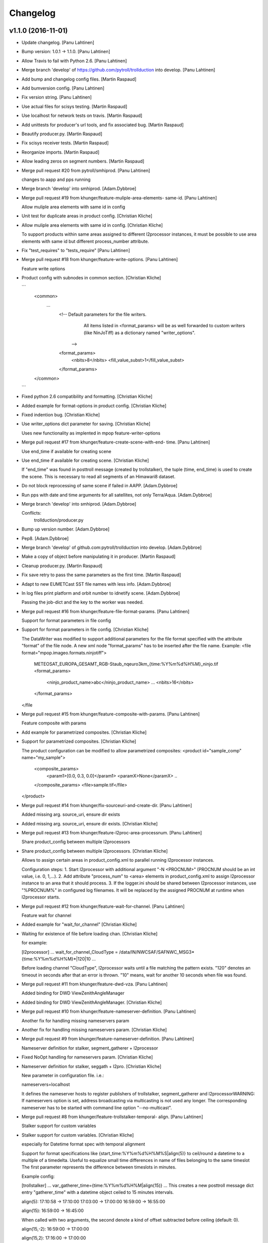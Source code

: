 Changelog
=========

v1.1.0 (2016-11-01)
-------------------

- Update changelog. [Panu Lahtinen]

- Bump version: 1.0.1 → 1.1.0. [Panu Lahtinen]

- Allow Travis to fail with Python 2.6. [Panu Lahtinen]

- Merge branch 'develop' of https://github.com/pytroll/trollduction into
  develop. [Panu Lahtinen]

- Add bump and changelog config files. [Martin Raspaud]

- Add bumversion config. [Panu Lahtinen]

- Fix version string. [Panu Lahtinen]

- Use actual files for scisys testing. [Martin Raspaud]

- Use localhost for network tests on travis. [Martin Raspaud]

- Add unittests for producer's url tools, and fix associated bug.
  [Martin Raspaud]

- Beautify producer.py. [Martin Raspaud]

- Fix scisys receiver tests. [Martin Raspaud]

- Reorganize imports. [Martin Raspaud]

- Allow leading zeros on segment numbers. [Martin Raspaud]

- Merge pull request #20 from pytroll/smhiprod. [Panu Lahtinen]

  changes to aapp and pps running

- Merge branch 'develop' into smhiprod. [Adam.Dybbroe]

- Merge pull request #19 from khunger/feature-muliple-area-elements-
  same-id. [Panu Lahtinen]

  Allow muliple area elements with same id in config

- Unit test for duplicate areas in product config. [Christian Kliche]

- Allow muliple area elements with same id in config. [Christian Kliche]

  To support products within same areas assigned to different
  l2processor instances, it must be possible to use area elements
  with same id but different process_number attribute.


- Fix "test_requires" to "tests_require" [Panu Lahtinen]

- Merge pull request #18 from khunger/feature-write-options. [Panu
  Lahtinen]

  Feature write options

- Product config with subnodes in common section. [Christian Kliche]

  ```
      <common>
  	...
          <!-- Default parameters for the file writers.
              All items listed in <format_params> will be as well forwarded
              to custom writers (like NinJoTiff)
              as a dictionary named "writer_options".
             -->
          <format_params>
              <nbits>8</nbits>
              <fill_value_subst>1</fill_value_subst>
          </format_params>

      </common>
  ```


- Fixed python 2.6 compatibility and formatting. [Christian Kliche]

- Added example for format-options in product config. [Christian Kliche]

- Fixed indention bug. [Christian Kliche]

- Use writer_options dict parameter for saving. [Christian Kliche]

  Uses new functionality as implented in mpop feature-writer-options


- Merge pull request #17 from khunger/feature-create-scene-with-end-
  time. [Panu Lahtinen]

  Use end_time if available for creating scene

- Use end_time if available for creating scene. [Christian Kliche]

  If "end_time" was found in posttroll message (created by trollstalker),
  the tuple (time, end_time) is used to create the scene. This is necessary
  to read all segments of an Himawari8 dataset.


- Do not block reprocessing of same scene if failed in AAPP.
  [Adam.Dybbroe]

- Run pps with date and time arguments for all satellites, not only
  Terra/Aqua. [Adam.Dybbroe]

- Merge branch 'develop' into smhiprod. [Adam.Dybbroe]

  Conflicts:
  	trollduction/producer.py

- Bump up version number. [Adam.Dybbroe]

- Pep8. [Adam.Dybbroe]

- Merge branch 'develop' of github.com:pytroll/trollduction into
  develop. [Adam.Dybbroe]

- Make a copy of object before manipulating it in producer. [Martin
  Raspaud]

- Cleanup producer.py. [Martin Raspaud]

- Fix save retry to pass the same parameters as the first time. [Martin
  Raspaud]

- Adapt to new EUMETCast SST file names with less info. [Adam.Dybbroe]

- In log files print platform and orbit number to idnetify scene.
  [Adam.Dybbroe]

  Passing the job-dict and the key to the worker was needed.


- Merge pull request #16 from khunger/feature-file-format-params. [Panu
  Lahtinen]

  Support for format parameters in file config

- Support for format parameters in file config. [Christian Kliche]

  The DataWriter was modified to support additional parameters for
  the file format specified with the attribute "format" of the file
  node. A new xml node "format_params" has to be inserted after the
  file name.
  Example:
  <file format="mpop.imageo.formats.ninjotiff">
      METEOSAT_EUROPA_GESAMT_RGB-Staub_nqeuro3km_{time:%Y%m%d%H%M}_ninjo.tif
      <format_params>
          <ninjo_product_name>abc</ninjo_product_name>
          ...
          <nbits>16</nbits>
      </format_params>
  </file


- Merge pull request #15 from khunger/feature-composite-with-params.
  [Panu Lahtinen]

  Feature composite with params

- Add example for parametrized composites. [Christian Kliche]

- Support for parametrized composites. [Christian Kliche]

  The product configuration can be modified to allow
  parametrized composites:
  <product id="sample_comp" name="my_sample">
    <composite_params>
      <param1>[0.0, 0.3, 0.0]</param1>
      <paramX>None</paramX>
      ..
    </composite_params>
    <file>sample.tif</file>
  </product>


- Merge pull request #14 from khunger/fix-sourceuri-and-create-dir.
  [Panu Lahtinen]

  Added missing arg. source_uri, ensure dir exists

- Added missing arg. source_uri, ensure dir exists. [Christian Kliche]

- Merge pull request #13 from khunger/feature-l2proc-area-processnum.
  [Panu Lahtinen]

  Share product_config between multiple l2processors

- Share product_config between multiple l2processors. [Christian Kliche]

  Allows to assign certain areas in product_config.xml to parallel running l2processor instances.

  Configuration steps:
  1. Start l2processor with additional argument "-N <PROCNUM>" (PROCNUM should be an int value, i.e. 0, 1,...).
  2. Add attribute "process_num" to <area> elements in product_config.xml to assign l2processor instance to an area that it should process.
  3. If the logger.ini should be shared between l2processor instances, use "%PROCNUM%" in configured log filenames. It will be replaced by the assigned PROCNUM at runtime when l2processor starts.


- Merge pull request #12 from khunger/feature-wait-for-channel. [Panu
  Lahtinen]

  Feature wait for channel

- Added example for "wait_for_channel" [Christian Kliche]

- Waiting for existence of file before loading chan. [Christian Kliche]

  for example:

  [l2processor]
  ...
  wait_for_channel_CloudType = /data/IN/NWCSAF/SAFNWC_MSG3*{time:%Y%m%d%H%M}*|120|10
  ...

  Before loading channel "CloudType", l2processor waits until a file matching the pattern exists. "120" denotes an timeout in seconds after that an error is thrown. "10" means, wait for another 10 seconds when file was found.


- Merge pull request #11 from khunger/feature-dwd-vza. [Panu Lahtinen]

  Added binding for DWD ViewZenithAngleManager

- Added binding for DWD ViewZenithAngleManager. [Christian Kliche]

- Merge pull request #10 from khunger/feature-nameserver-definition.
  [Panu Lahtinen]

  Another fix for handling missing nameservers param

- Another fix for handling missing nameservers param. [Christian Kliche]

- Merge pull request #9 from khunger/feature-nameserver-definition.
  [Panu Lahtinen]

  Nameserver definition for stalker, segment_gatherer + l2processor

- Fixed NoOpt handling for nameservers param. [Christian Kliche]

- Nameserver definition for stalker, seggath + l2pro. [Christian Kliche]

  New parameter in configuration file. i.e.:

  nameservers=localhost

  It defines the nameserver hosts to register publishers of trollstalker, segment_gatherer and l2processorWARNING:
  If nameservers option is set, address broadcasting via multicasting is not used any longer.
  The corresponding nameserver has to be started with command line option "--no-multicast".


- Merge pull request #8 from khunger/feature-trollstalker-temporal-
  align. [Panu Lahtinen]

  Stalker support for custom variables

- Stalker support for custom variables. [Christian Kliche]

  especially for Datetime format spec with temporal alignment

  Support for format specifications like {start_time:%Y%m%d%H%M%S|align(5)}
  to ceil/round a datetime to a multiple of a timedelta.
  Useful to equalize small time differences in name of files belonging to the same timeslot
  The first parameter represents the difference between timeslots in minutes.

  Example config:

  [trollstalker]
  ...
  var_gatherer_time={time:%Y%m%d%H%M|align(15)}
  ...
  This creates a new posttroll message dict entry "gatherer_time" with a datetime object ceiled
  to 15 minutes intervals.

  align(5):
  17:10:58 -> 17:10:00
  17:03:00 -> 17:00:00
  16:59:00 -> 16:55:00

  align(15):
  16:59:00 -> 16:45:00

  When called with two arguments, the second denote a kind of offset subtracted before ceiling (default: 0).

  align(15,-2):
  16:59:00 -> 17:00:00

  align(15,2):
  17:16:00 -> 17:00:00

  When called with three arguments, the specified number of intervals (defined by argument 1) will be added to
  the result.

  align(15,0,1):
  16:59:00 -> 17:00:00

  align(15,0,2):
  16:59:00 -> 17:15:00

  align(15,0,-1):
  16:59:00 -> 16:30:00


- Merge branch 'master' into develop. [Martin Raspaud]

- Merge branch 'develop' [Martin Raspaud]

- Merge pull request #3 from mraspaud/revert-2-zero_coverage. [Panu
  Lahtinen]

  Revert "Zero coverage"

- Revert "Zero coverage" [Panu Lahtinen]

- Merge pull request #2 from mraspaud/zero_coverage. [Panu Lahtinen]

  Merging zero coverage functionality to develop branch

- Bump version to provoke upgrade of buggy 1.0.0 releases at smhi.
  [Adam.Dybbroe]

v1.0.1 (2016-06-18)
-------------------

- Cosmetics only. [Adam.Dybbroe]

v1.0.0 (2016-06-15)
-------------------

Fix
~~~

- Bugfix: log-error message text. [Adam.Dybbroe]

- Bugfix: copy incoming message data. [Adam.Dybbroe]

- Bugfix: typo. [Martin Raspaud]

- Bugfix: check_uri now checks ip or hostname, not netloc.
  [Adam.Dybbroe]

- Bugfix: granule metadata is now copied and not shared amoung
  collectors. [Martin Raspaud]

- Bugfix: don't return from the group loop, just continue if the area is
  irrelevant. [Martin Raspaud]

- Bugfix: process instead of process_message. [Adam.Dybbroe]

- Bugfix: More robust in case where input file is not present.
  [Adam.Dybbroe@smhi.se]

- Bugfix: Fix correct call syntax to AAPP script. [Adam.Dybbroe]

- Bugfix: rename pps_runner package to nwcsafpps_runner.
  [Adam.Dybbroe@smhi.se]

  Conflicts:
  	bin/pps_runner.py
  	nwcsafpps_runner/__init__.py
  	nwcsafpps_runner/prepare_nwp.py
  	setup.py


- Bugfix: get_area_def_names is now returning the correct amount of
  areas. [Martin Raspaud]

Other
~~~~~

- Update changelog. [Martin Raspaud]

- Bump version: 0.2.0 → 1.0.0. [Martin Raspaud]

- Use globify instead of compose for more genericity with variable-timed
  files. [Panu Lahtinen]

- Add support to configuring search radius for nearest neighbour
  interpolation. [Panu Lahtinen]

- Add config examples for projection method selection and search radius
  definition for nearest neighbour interpolation. [Panu Lahtinen]

- Remove empty subscripe topics. [Adam.Dybbroe]

- Handle non-satellite scene messages. [Adam.Dybbroe]

- Merge branch 'develop' of github.com:pytroll/trollduction into
  develop. [Adam.Dybbroe]

- Add the (publish) 'port' as a possible option for trollduction.cfg.
  [Martin Raspaud]

- Merge pull request #7 from
  khunger/gatherer_without_hardcoded_segment_digits. [Panu Lahtinen]

  Removed hardcoded 6-digits segment substrings

- Removed hardcoded 6-digits segment substrings. [Christian Kliche]

  Some filenames differ from formerly implemented 6-digit scheme.

  i.e . Himawari8 files are named like IMG_DK01IR1_201604291009_010 (segment "010")

  The configured pattern must be adjusted to handle both cases. For example {segment:0>6s} for 6 digits
  and {segment:0>3s} for 3 digits.


- Avoid using tempfiles when linking. [Martin Raspaud]

  os.link can't work on an existing file.

- Merge pull request #6 from khunger/feature-seggath-premature-publish.
  [Panu Lahtinen]

  Support for "pre-mature" publishing

- Fixed typo. [Christian Kliche]

  Replaced constant name SLOT_OBSOLUTE_TIMEOUT by SLOT_OBSOLETE_TIMEOUT


- Support for pre-mature publishing. [Christian Kliche]

  New configuration parameter num_files_premature_publish to define
  a number of received files after that an event will be published
  although there are still some missing files. After publishing such
  event, the segment gatherer still waits for further file messages
  for this timeslot.


- Close files after saving. [Martin Raspaud]

- Fix the temporary file permissions. [Martin Raspaud]

- Save files through a temporary name first. [Martin Raspaud]

- Bugfix segment_gatherer in case of delayed files. [Martin Raspaud]

- Cleanup trollstalker2. [Martin Raspaud]

- Make trollstalker more robust when end_time is missing. [Martin
  Raspaud]

- Bugfix. [Martin Raspaud]

- Add granule length capability to trollstalker. [Martin Raspaud]

  This way we can specify an end time that was implicit, and remove hardcoded
  ugliness

- Make gatherer crash when the trigger crashes. [Martin Raspaud]

  It happens that the trigger crashes now and then. Unfortunately, the main
  gatherer process won't die in this case, and would just do nothing. This
  patch should address this issue through checking that the triggers are
  alive.

- Avoid crash in xml product-list reading when an env is missing.
  [Martin Raspaud]

- Move publish/subscribe topics and station to config file.
  [Adam.Dybbroe]

- Take care of smaller passes using min_length in cat. [Martin Raspaud]

- Merge branch 'develop' of github.com:pytroll/trollduction into
  develop. [Adam.Dybbroe]

- Add the min_length config option for catter. [Martin Raspaud]

- Handle files that don't match the used pattern. [Panu Lahtinen]

- Fix incorrect python path. [Panu Lahtinen]

- Use metadata parsed from the filename (UID) as basis. [SatMan]

- Fix consistency in orbit number. [Adam.Dybbroe]

  The orbit number in the outgoing message now match the orbit
  number in the RDR (and later SDR) files

- Bugfix, pass on incoming message. [Adam.Dybbroe]

- Fixing bug - transfering message data from listener to publisher.
  [Adam.Dybbroe]

- Fix bug, missing variant field in msg. Carry on message from incoming
  msg. [Adam.Dybbroe]

- Bugfix. [Adam.Dybbroe]

- Bugfix; now reading the passlength_threshold param. [Adam.Dybbroe]

- Don't process very short passes, determined by config param.
  [Adam.Dybbroe]

- A bit more log info on NWP file consistency. [Adam.Dybbroe]

- Merge branch 'develop' of github.com:pytroll/trollduction into
  develop. [Adam.Dybbroe]

- Fix FakeMessage data from str to dict. [Panu Lahtinen]

- Add missing colon. [Panu Lahtinen]

- Prevent "ValueError: max() arg is an empty sequence" for equal sets,
  add more information on logging these occurences. [Panu Lahtinen]

- Merge branch 'develop' of https://github.com/pytroll/trollduction into
  develop. [Panu Lahtinen]

- Take into account filenames with variable fields (eg. production
  time), update example config. [Panu Lahtinen]

- Add a check of the NWP file content. [Adam.Dybbroe]

- Bugfix - filename. [Adam.Dybbroe]

- New sst tif output added. [Adam.Dybbroe]

- Bugfix for sst tiff file on euron1. [Adam.Dybbroe]

- Fix png image. [Adam.Dybbroe]

- Add some more output formats and variants. [Adam.Dybbroe]

- Remove old file info from pps runner messages. [Martin Raspaud]

  When passing over the metadata to new pps runner meesages, old file info
  wasn't removed. This is now fixed through removing collections and datasets
  from the input metadata.

- Make pps runner pass around input metadata. [Martin Raspaud]

  pps_runner would create a message from scratch, thereby leaving out the
  input metadata for later messages. We now copy the metadata over.

- Set time to UTC. [Panu Lahtinen]

- Add segment_collector to installed scripts. [Panu Lahtinen]

- Merge branch 'develop' of https://github.com/pytroll/trollduction into
  develop. [Panu Lahtinen]

- Revert back to 6 pool processes. [Adam.Dybbroe]

- Make it possible to turn on/off destriping via config. [Adam.Dybbroe]

- Lower the amount of pool processes to 4. [Adam.Dybbroe]

- Merge branch 'develop' of github.com:pytroll/trollduction into
  develop. [Adam.Dybbroe]

- Add more deubg info... [Adam.Dybbroe]

- Add example config for segment_gatherer.py. [Panu Lahtinen]

- Add more general gatherer for GEO segments and multifile polar
  granules (VIIRS, EARS-PPS, etc) [Panu Lahtinen]

- Add geo_gatherer to the list of installed scripts. [Panu Lahtinen]

- Fix bug. [Adam.Dybbroe]

- Merge branch 'develop' of github.com:pytroll/trollduction into
  develop. [Adam.Dybbroe]

- Add example how to collect EARS-PPS products together. [Panu Lahtinen]

- Merge branch 'develop' of https://github.com/pytroll/trollduction into
  develop. [Panu Lahtinen]

- If aliases are used, rename original metadata to 'orig_'+key. [Panu
  Lahtinen]

- Chmod +x. [Panu Lahtinen]

- Add destriping step. [Adam.Dybbroe]

- Allow None as a valid return code in geolocation processing.
  [Adam.Dybbroe]

- Use variant=DR. [Adam.Dybbroe]

- Fix to use correct path to default GBAD config file. [Adam.Dybbroe]

- Bugfix. [Adam.Dybbroe]

- Add support for Aqua processing. [Adam.Dybbroe]

- Use startnudge/endnudge from config and accepts returncode = 1 for
  geolocation. [Adam.Dybbroe]

- Fix bug. [Adam.Dybbroe]

  Only the three lvl1b files were send via posttroll,
  now the geo-file is included


- Add more debug info. [Adam.Dybbroe]

- Fix level: 1B instead of L1B. [Adam.Dybbroe]

- Add check if output files exists in working dir before moving them.
  [Adam.Dybbroe]

- Reset eos-files dict after completion/timeout of scene. [Adam.Dybbroe]

- Publish result messages. [Adam.Dybbroe]

- Fix bug in modis-lvl1b call. [Adam.Dybbroe]

- Removes the first and last 15 seconds of the data instead of just 5.
  [Adam.Dybbroe]

- Fix filenames and paths for geolocation and l1b generation.
  [Adam.Dybbroe]

- Fix bug. [Adam.Dybbroe]

- Fix bug. [Adam.Dybbroe]

- Exclude file path of the level-1 result file when calling modis_L1A.
  [Adam.Dybbroe]

  The Seadas modis_L1A doesn't work if you provide the full path

- Fix bug in scene dict and add more processing steps. [Adam.Dybbroe]

- Fix bug in scene dict. [Adam.Dybbroe]

- Add try-except clause around thread. [Adam.Dybbroe]

- Add more debug info. [Adam.Dybbroe]

- Add more debug info to terra processing and add level-1a command.
  [Adam.Dybbroe]

- Fix proper cleaning of job register and add ancillary data
  downloading. [Adam.Dybbroe]

- Fix installation of new seadas-modis runner. [Adam.Dybbroe]

- Add new modis runner using SeaDAS. [Adam.Dybbroe]

- Transfer message metadata thru aapp_runner. [Martin Raspaud]

  AAPP runner was recreating new messages for publishing, thereby dropping
  the incomming messages's metadata. Instead we now initialize the outgoing
  message with the incomming mda, so that the whole mda is available at later
  stages.

- Add params info on save error. [Martin Raspaud]

  when saving crashes, we now print out the params info

- Rename source to variant. [Martin Raspaud]

- Pop 'regions' from metadata. [Martin Raspaud]

  Since last update, 'regions' would be included in the message. This was not
  desireable, so it has now been removed.

- Add source info in scisys receiver. [Martin Raspaud]

  The scisys-receiver is now providing a source info in it's messages.

- Allow gatherer regions for each config item. [Martin Raspaud]

  The regions to gather on were until now defined globally only, in a
  'default' section. By upcasing this to 'DEFAULT', this allows us to use the
  global value as a default, and to have locally defined 'regions'
  parameters.

- Fix the message check in gatherer. [Martin Raspaud]

  Gatherer is checking the resulting message before sending. Until now, the
  uri had to be there. However this is not valid for dataset messages, so
  we check this case now also.

- Fix intendation error. [Panu Lahtinen]

- Add a function that checks swath completeness, clearer log messages.
  [Panu Lahtinen]

- Check metadata for URI, use stdout logging even when logging to file.
  [Panu Lahtinen]

- Prevent ZeroDivisionError, when scenes have start_time = end_time.
  [Adam.Dybbroe]

- Fall back to environment variable if config doesn't have
  pps_statistics_dir. [Adam.Dybbroe]

- Using pps_statistics_dir from pps_config. [Adam.Dybbroe]

- Merge branch 'develop' of github.com:pytroll/trollduction into
  develop. [Adam.Dybbroe]

- Cleanup. [Martin Raspaud]

- Hardfix: Attempt running AAPP with all instruments, no exceptions for
  NOAA-15. [Adam.Dybbroe]

- Cleanup registry. [Adam.Dybbroe]

- Merge branch 'develop' of github.com:pytroll/trollduction into
  develop. [Adam.Dybbroe]

- Bugfix gc. [Martin Raspaud]

- Fix is_uri_on_server. [Martin Raspaud]

- Fix uri checking for scisys receiver. [Martin Raspaud]

- Remove install section in setup.cfg, and add netcdf4-python as a
  dependency. [Martin Raspaud]

- Cleaning up in sst-runner. [Adam.Dybbroe]

- Merge branch 'develop' of github.com:pytroll/trollduction into
  develop. [Adam.Dybbroe]

- Merge branch 'develop' of https://github.com/pytroll/trollduction into
  develop. [Panu Lahtinen]

- Add watchdog as a dependency to trollduction. [Martin Raspaud]

- Gatherer can now be parametrized as to which streams to watch. [Martin
  Raspaud]

- Example config for GEO satellite segment gatherer. [Panu Lahtinen]

- Gatherer for GEO satellite segments. [Panu Lahtinen]

- More debug info on NWP files found. [Adam.Dybbroe]

- Introduce new config param locktime_before_rerun. [Adam.Dybbroe]

- Fix the checking of same scene_id using time overlap determination.
  [Adam.Dybbroe]

- Merge branch 'develop' of github.com:pytroll/trollduction into
  develop. [Adam.Dybbroe]

- Retry saving file once in case of an IOError. [Martin Raspaud]

- Add some debug info. [Martin Raspaud]

- Retry when copying fails with IOError. [Martin Raspaud]

- Allow for Metop lvl0 instrument files with slightly (more than a
  minute) different start and end times. [Adam.Dybbroe]

- Removed buggy log-message. [Adam.Dybbroe]

- Allow for no hostname in message: url.hostname may be None.
  [Adam.Dybbroe]

- Merge branch 'develop' of github.com:pytroll/trollduction into
  develop. [Adam.Dybbroe]

  Conflicts:
  	trollduction/scisys.py

- Avoid key errors in scisys.py. [Martin Raspaud]

- Bugfix. [Adam.Dybbroe]

- Bugfix. [Adam.Dybbroe]

- More debug info. [Adam.Dybbroe]

- Clean up and pep8. [Adam.Dybbroe]

- 2met receiver checks that that message is for the current host only.
  [Adam.Dybbroe]

- Bug in region collector printout. [Martin Raspaud]

- Be more explicit in debug when the product can't be created. [Martin
  Raspaud]

- Change timeout in gatherer when last granule is not arriving last.
  [Martin Raspaud]

- Remove use of servername from config. [Adam.Dybbroe]

- Dynamic checking of hostname. [Adam.Dybbroe]

- Merge branch 'develop' of https://github.com/mraspaud/trollduction
  into develop. [Panu Lahtinen]

  Conflicts:
  	trollduction/collectors/trigger.py
  	trollduction/producer.py


- More debug info and check return code after cat command.
  [Adam.Dybbroe]

- Merge branch 'develop' of github.com:pytroll/trollduction into
  develop. [Adam.Dybbroe]

- Cleanup local_data before going on to the next area. [Martin Raspaud]

- Bugfix, use os.system for cat-command. [Adam.Dybbroe]

- Change the way system commands are called and logged, using Popen.
  [Adam.Dybbroe]

- Listens to AAPP-HRPT. [Adam.Dybbroe]

- Add some optional memory-leak detection. [Martin Raspaud]

- Bugfix flag for hirs in aapp runner. [Martin Raspaud]

- Listen to SDR/1B and not segment/SDR/1B. [Adam.Dybbroe]

- Don't crash if message doesn't have a uri. [Martin Raspaud]

- Adding the orbit number to the aapp call for metop. [Martin Raspaud]

- Create a new message in cat instead of recycling the old one. [Martin
  Raspaud]

  Otherwise sender and time don't get updated.

- Sort files before decompression for the cat. [Martin Raspaud]

- Fix the last fix to work when the netloc is empty. [Martin Raspaud]

- Fix hostname checking to dynamic instead of config-based. [Martin
  Raspaud]

- Allow only one sensor for ears metop. [Martin Raspaud]

- Merge branch 'develop' of github.com:pytroll/trollduction into
  develop. [Adam.Dybbroe]

- Add alias capability to cat. [Martin Raspaud]

- Make cat.py available as a script. [Martin Raspaud]

- Add cat script. [Martin Raspaud]

- Change the format for the xml output to PPS-XML, so that the
  l2processors will ignore these files/messages. [Adam.Dybbroe]

- Merge branch 'my-new-aapp-runner' into develop. [Adam.Dybbroe]

- Log stderr as info. [Adam.Dybbroe]

- Fix log reading. [Adam.Dybbroe]

- Merge branch 'my-new-aapp-runner' into develop. [Adam.Dybbroe]

- Subscribe to Segmen/SDR... [Adam.Dybbroe]

- Bugfix. publish_topic added as a keyword argument to WatchDogTrigger.
  [Adam.Dybbroe]

- Merge branch 'develop' into my-new-aapp-runner. [Adam.Dybbroe]

  Conflicts:
  	trollduction/collectors/trigger.py

- Debugging... [Adam.Dybbroe]

- Avhrr/3 name in call to mpop instead of avhrr. [Adam.Dybbroe]

- Avhrr instead of avhrr/3 in mpop call. [Adam.Dybbroe]

- Support for avhrr. [Adam.Dybbroe]

- Date/time bugfix. [Adam.Dybbroe]

- Bugfix. [Adam.Dybbroe]

- Developing sst_runner. [Adam.Dybbroe]

- Typo/bugfix. [Adam.Dybbroe]

- Adding osisaf sst runner. [Adam.Dybbroe]

- Bugfix. [Adam.Dybbroe]

- Install trollstalker2.py. [Adam.Dybbroe]

- Merge branch 'feature-trollstalker2' into my-new-aapp-runner.
  [Adam.Dybbroe]

  Conflicts:
  	trollduction/collectors/trigger.py


- New code checking if host matches message is commented out.
  [Adam.Dybbroe]

- Handle PpsRunError from pps. [Adam.Dybbroe]

- Only run if message is from the same server! [Adam.Dybbroe]

- Put back the update_nwp call at start up. [Adam.Dybbroe]

- Making a try, except clause around run function, and remove p.wait()
  call. [Adam.Dybbroe]

- Bugfix - orbit. [Adam.Dybbroe]

- Using platform_name consistently. [Adam.Dybbroe]

- Check for pps-script. [Adam.Dybbroe]

- Debugging and catching exceptions in pps_worker. [Adam.Dybbroe]

- More debug info in case of prepare_nwp crach. [Adam.Dybbroe]

- AAPP-PPS is the avhrr lvl1 publish format. [Adam.Dybbroe]

- Bugfix - data level. [Adam.Dybbroe]

- Install under /usr instead of /usr/local. [Adam.Dybbroe]

- Debug info added. [Adam.Dybbroe]

- Handle situation where no log file is given in env. [Adam.Dybbroe]

- Bugfix. [Adam.Dybbroe]

- Adding pps_runner.py to package and add the shell script.
  [Adam.Dybbroe]

- Merge branch 'new-pps-runner' into my-new-aapp-runner. [Adam.Dybbroe]

- Editorial. [Adam.Dybbroe@smhi.se]

- More debug info. [Adam.Dybbroe@smhi.se]

- Syncing with smhi-develop branch. [Adam.Dybbroe@smhi.se]

- Complete restructure of pps_runner. [Adam.Dybbroe@smhi.se]

- Rewrite pps-runner. [Adam.Dybbroe@smhi.se]

- Use smove function also for metop. [Adam.Dybbroe]

- Temporarily take away the cleaning of workdir. [Adam.Dybbroe]

- Print environment variables... [Adam.Dybbroe]

- Perform tleing also after each aapp run. [Adam.Dybbroe]

- Fixes for tleing. [Adam.Dybbroe]

- Adding support for new config variables. [Adam.Dybbroe]

- Add support for running tle-ingest etc from the runner. [Adam.Dybbroe]

- Put back the cleaning of the working dir after run. [Adam.Dybbroe]

- Bugfix. [Adam.Dybbroe]

- Fix satellite name for output-dir. [Adam.Dybbroe]

- More debug info. [Adam.Dybbroe]

- Bugfix. [Adam.Dybbroe]

- Bugfix. [Adam.Dybbroe]

- Call AAPP-script with orbit number + debugging (do not clean up after
  AAPP) [Adam.Dybbroe]

- Bugfix in printout. [Adam.Dybbroe]

- Bugfix. [Adam.Dybbroe]

- Remove pdb entries. [Adam.Dybbroe]

- Fix subscribe topics. [Adam.Dybbroe]

- Fixing the logging. [Adam.Dybbroe]

- Cleaning setup.py and adding setup.cfg. [Adam.Dybbroe]

- Bypassing host server checking. [Adam.Dybbroe]

- Bugfix. [Adam.Dybbroe]

- Making it merge with smhi branch. [Adam.Dybbroe]

- Cosmetics. [Adam.Dybbroe]

- Rename aapp_runner to aapp_dr_runner. [Adam.Dybbroe]

- Bugfix in import. [Adam.Dybbroe]

- Adding support for smhi station. [Adam.Dybbroe]

- Bug fixes. [jkotro]

- Fixing. [jkotro]

- Making a packge out of aapp_runner. [Adam.Dybbroe]

- Restructure of aapp_runner.py. [jkotro]

- Make sure that l2processor doesn't hang on crash. [Panu Lahtinen]

- Fixed incorrect function names in PostTrollTrigger. [Panu Lahtinen]

- Add handling for separate start_date + start_time, end_date and
  end_time (Suomi-NPP files) [Panu Lahtinen]

- Use UTC, not local time. [Panu Lahtinen]

- Fixed parsing of check_coverage from product config. [Panu Lahtinen]

- "continue" to next area item in collection instead of return, add
  handling for struct.error (raised in mipp) [Panu Lahtinen]

- Better handling of "run only once" history. [Panu Lahtinen]

- Merge branch 'feature-trollstalker2' into develop. [Adam.Dybbroe]

  Conflicts:
  	trollduction/collectors/trigger.py

- Merge branch 'develop' into feature-trollstalker2. [Adam.Dybbroe]

  Conflicts:
  	trollduction/collectors/trigger.py

- First iteration of the trollstalker rewrite. [Martin Raspaud]

- Retry failed processing once, workaround for mipp import error. [Panu
  Lahtinen]

- Some error handling for broken input data. [Panu Lahtinen]

- Add "history" to trollstalker, update config templates. [Panu
  Lahtinen]

- Possibility to stop reprocessing of the previous file with
  configuration option process_only_once=True. [Panu Lahtinen]

- For published message, collect also sub-dictionary keys/values for
  trollsift.compose. [Panu Lahtinen]

- Missing self added. [Panu Lahtinen]

- Added possibility to set publish_topic in l2processor_config.ini, with
  trollsift formating. [Panu Lahtinen]

- Check if file is local (workaround for file:// "protocol") [Panu
  Lahtinen]

- Removed forgotten obsolete argument. [Panu Lahtinen]

- Removed obsolete variable. [Panu Lahtinen]

- Merge branch 'feature_area_msg' into develop. [Panu Lahtinen]

  Conflicts:
  	trollduction/collectors/region_collector.py
  	trollduction/producer.py
  	trollduction/xml_read.py


- Fixes for logging (PEP8) [Panu Lahtinen]

- Style changes to logging. [Panu Lahtinen]

- Fixed a test after renaming a class member. [Panu Lahtinen]

- For inbound messages where type is collection, check if the area
  matches to the configured area. Also some cleanup for PEP8. [Panu
  Lahtinen]

- Added config option for using external calibration coefficients for
  channels 1, 2 and 3a. [Panu Lahtinen]

- Fix and re-enable checking valid and invalid satellites. [Panu
  Lahtinen]

- Merge documentation updates from branch 'zero_coverage' into develop.
  [Panu Lahtinen]

  Conflicts:
  	doc/source/index.rst
  	doc/source/usage.rst


- Updated documentation. [Panu Lahtinen]

- Fixed instrument -> sensor, clarified product config templates. [Panu
  Lahtinen]

- Making landscape happier. [Panu Lahtinen]

- Fix for having <dump> in the product config. [Panu Lahtinen]

- Removed as obsolete. [Panu Lahtinen]

- Update to gatherer usage. [Panu Lahtinen]

- Changed instrument -> sensor. [Panu Lahtinen]

- Fixed links. [Panu Lahtinen]

- Removed redundat documentation, added a link to readthedocs to README.
  [Panu Lahtinen]

- Updated configuration. [Panu Lahtinen]

- Merge branch 'develop' of https://github.com/mraspaud/trollduction
  into develop. [Panu Lahtinen]

- Merge pull request #4 from mraspaud/gatherer_publish_topic. [Panu
  Lahtinen]

  Gatherer publish topic

- Fixed test for PostTrollTrigger. [Panu Lahtinen]

- Changed logging to info from warning in case no topic has been given.
  [Panu Lahtinen]

- Config option "publish_topic" for setting custom topic for published
  messages by gatherer. [Panu Lahtinen]

- Small updates. [Panu Lahtinen]

- Removed obsolete config file. [Panu Lahtinen]

- Consistent template filenames and updates to examples. [Panu Lahtinen]

- Sync prepare_nwp from smhi-develop. [Adam.Dybbroe@smhi.se]

- Activate nwp update for testing. [Adam.Dybbroe@smhi.se]

- Adding nwp-stuff in pps-config template. [Adam.Dybbroe@smhi.se]

- More verbose. [Adam.Dybbroe]

- Bugfix. [Adam.Dybbroe]

- Bugfix. [Adam.Dybbroe]

- Add support for pps time statistics. [Adam.Dybbroe]

- Needs level in upper case. Warns if level is right but in lower case.
  [Adam.Dybbroe]

- Use upper case for level (1C instead of 1c) [Adam.Dybbroe]

- Listen to all levels of AAPP-HRPT (needs 1B and 1C) [Adam.Dybbroe]

- Use Upper case for processing level: "1B" instead of "1b"
  [Adam.Dybbroe]

- Change data proc level from 1b to 1B. [Adam.Dybbroe]

- Subscribing to 1B data only. [Adam.Dybbroe]

- Allow for different paths for hdf5/netcdf and xml output.
  [Adam.Dybbroe]

- Merge branch 'develop' of github.com:mraspaud/trollduction into
  develop. [Adam.Dybbroe]

- Don't listen to the SDR_compact (EARS-VIIRS) data. PPS is not
  compatible with this format. [Adam.Dybbroe]

- Uses socket.gethostname to get the server name, in case it is not
  provided in config. [Adam.Dybbroe]

- Also publish netCDF and XML output. [Adam.Dybbroe]

- Do not take aliases from the product list to replace metadata in
  incomming msg. [Martin Raspaud]

- Viirs-runner: get hostname from system, not from config file. [Martin
  Raspaud]

- Gatherer doesn't crash anymore when "pattern" is missing, it uses
  posttroll. [Martin Raspaud]

- Merge branch 'develop' of github.com:mraspaud/trollduction into
  develop. [Martin Raspaud]

- Typo. [Panu Lahtinen]

- Added new configuration options (nprocs, proj_method, precompute).
  [Panu Lahtinen]

- Added excecute file access bits. [Panu Lahtinen]

- Added new config options (nprocs, proj_method, precompute). [Panu
  Lahtinen]

- Restructuring. [Panu Lahtinen]

- Merge branch 'zero_coverage' into develop. [Panu Lahtinen]

- Use aliases also to replace the data in incoming messages (eg. MSG3 ->
  Meteosat-10) [Panu Lahtinen]

- Removed satnumber to reflect the coming changes in satellite naming.
  [Panu Lahtinen]

- Possibility to skip all area coverage calculations, skip area coverage
  calculation if min_coverage is zero, satnumber parameter returned to
  create_scene() call, cleaned log message formating, some syntactic
  cleanup (row lengths) [Panu Lahtinen]

- Added configuration option for skipping area coverage checks. [Panu
  Lahtinen]

- Merge pull request #1 from mraspaud/stalker_times. [Panu Lahtinen]

  Add "start_time" and "end_time" to messages if they are not present.

- Add "start_time" and "end_time" to messages if they are not present.
  The value "end_time" will be nominal_time (or "time", or
  "nominal_time") plus 15 minutes. [Panu Lahtinen]

- Make the uid unique for the different copies. [Martin Raspaud]

- Fix data processing level for cloud products. [Martin Raspaud]

- Fixing type/formats for output products. [Martin Raspaud]

- Fix format and type fields of output messages. [Martin Raspaud]

- Mock h5py and netcdf for documentation. [Martin Raspaud]

- Mock mpop for building documentation. [Martin Raspaud]

v0.2.0 (2015-02-19)
-------------------

Fix
~~~

- Bugfix: error message in image generation was buggy. [Martin Raspaud]

- Bugfix: variable substitution. [Martin Raspaud]

- Bugfix: unload after channel names. [Martin Raspaud]

- Bugfix: the unloading doesn't work on a list, * it. [Martin Raspaud]

- Bugfix: Error was shutil.Error. [Martin Raspaud]

- Bugfix: instrument is now called sensor. [Martin Raspaud]

- Bugfix: add missing dependency. [Martin Raspaud]

- Bugfix: don't check host for local files. [Martin Raspaud]

- Bugfix: remove last traces of minion. [Martin Raspaud]

- Bugfix: sleep forever in trollstalker now... [Martin Raspaud]

Other
~~~~~

- Update changelog. [Martin Raspaud]

- Bump version: 0.1.0 → 0.2.0. [Martin Raspaud]

- Change version numbering. [Martin Raspaud]

- Some more documentation. [Martin Raspaud]

- Update the documentation a bit. [Martin Raspaud]

- Merge branch 'feature-aapp-and-npp' of
  github.com:mraspaud/trollduction into feature-aapp-and-npp. [Martin
  Raspaud]

- Simplified the code. [Adam Dybbroe]

- Really kill the idle process. [Adam Dybbroe]

- Replace the corner estimation in region_collector with trollsched's
  routines. [Martin Raspaud]

- Install mock for travis. [Martin Raspaud]

- Change publisher name for gatherer to "gatherer". [Martin Raspaud]

- L2processor: print out reason when trollduction dies. [Martin Raspaud]

- Install hdf5 and netcdf on travis before testing. [Martin Raspaud]

- Add missing dependencies. [Martin Raspaud]

- Add pytroll-schedule as dependency. [Martin Raspaud]

- Handling IOError excpetion in copy file ("Stale file handle") [Adam
  Dybbroe]

- Try fixing a bug in an exception. [Adam Dybbroe]

- Bugfix. [Adam Dybbroe]

- Identifying pps jobs by time as well, and don't do repeated processing
  on scenes that are close in time. [Adam Dybbroe]

- More debug info. [Adam Dybbroe]

- Fixing Metop names for tle files. [Adam Dybbroe]

- More debug info. [Adam Dybbroe]

- Moving common function from aapp_runner to helper_functions. [Adam
  Dybbroe]

- More log info. [Adam Dybbroe]

- Merge branch 'feature-aapp-and-npp' of
  github.com:mraspaud/trollduction into feature-aapp-and-npp. [Adam
  Dybbroe]

  Conflicts:
  	bin/trollstalker.py

- Merge branch 'feature-aapp-and-npp' of
  github.com:mraspaud/trollduction into feature-aapp-and-npp. [Martin
  Raspaud]

  Conflicts:
  	bin/trollstalker.py


- Add orbit style flag for have consistent orbit numbers in the system.
  [Martin Raspaud]

- Derive orbit number in aapp runner. [Adam Dybbroe]

- Handling more than one instrument in config file. [Adam Dybbroe]

- Bugfix and more debug info. [Adam Dybbroe]

- Bugfix. [Adam Dybbroe]

- Bugfix. [Adam Dybbroe]

- More debug info. [Adam Dybbroe]

- Bugfix again... [Adam Dybbroe]

- Bugfix. [Adam Dybbroe]

- Bugfixing and cleaning up a bit in aapp-runner. [Adam Dybbroe]

- Adding template for pps-run script. [Adam Dybbroe]

- Adapting to new pps bash script, where no date/time is provided for
  other satellites than EOS. [Adam Dybbroe]

- Allowing aapp to run also on DMI data. [Adam Dybbroe]

- Fix thumbnail_size type when generating error message. [Martin
  Raspaud]

- Pps_runner now publishes h5 files instead. [Martin Raspaud]

- Try bug fixing debug printout... [Adam Dybbroe]

- Remove all shell=True from Popen calls. [Adam Dybbroe]

- Bugfix... [Adam Dybbroe]

- Bugfix. [Adam Dybbroe]

- Bugfix... [Adam Dybbroe]

- Popen tests... [Adam Dybbroe]

- Using shlex to construct Popen arguments. [Adam Dybbroe]

- Changing Popen calls... [Adam Dybbroe]

- Shell=True (going back, since shell=False didn't work) [Adam Dybbroe]

- Set working dir for Aqua gbad processing! [Adam Dybbroe]

- Check the status code from the MODIS lvl1 processing and only continue
  if it is equal "0" [Adam Dybbroe]

- Add more log info. [Adam Dybbroe]

- Restructure modis runner for standardised logging. [Adam Dybbroe]

- Remove unnecessary tle handling. [Martin Raspaud]

- Remove unnecessary hardcoded global variables and config items.
  [Martin Raspaud]

- Print out viirs config file on running. [Martin Raspaud]

- Merge branch 'feature-aapp-and-npp' of
  github.com:mraspaud/trollduction into feature-aapp-and-npp. [Martin
  Raspaud]

- Add more debug info. [Adam Dybbroe]

- Adding module name to log. [Adam Dybbroe]

- Merge branch 'feature-aapp-and-npp' of
  github.com:mraspaud/trollduction into feature-aapp-and-npp. [Adam
  Dybbroe]

- Changed logging format for modis, and fixed symlink bug. [Adam
  Dybbroe]

- Use command-line parameters for viirs_dr_runner. [Martin Raspaud]

- On linking error, tell which files are failing. [Martin Raspaud]

- Allow reading configuration for pycoast. [Martin Raspaud]

- Updating the documentation. [Martin Raspaud]

- Add coverage functionality for geostationary data. [Martin Raspaud]

- Gatherer: add the possibility to choose which observer is being used.
  [Martin Raspaud]

- Merge branch 'feature-aapp-and-npp' of
  github.com:mraspaud/trollduction into feature-aapp-and-npp. [Martin
  Raspaud]

- Revert "Go back to 'old' modis_dr_runner from mid November" [Adam
  Dybbroe]

  This reverts commit c6e1f0e5047eb780b71af56364446000c755507e.


- Go back to 'old' modis_dr_runner from mid November. [Adam Dybbroe]

- Change the subscription. [Adam Dybbroe]

- Remove modis script from bin. [Adam Dybbroe]

- Update documentation. [Martin Raspaud]

- Remove area coverage computation if no overpass attribute is present.
  [Martin Raspaud]

- Bugfix trollstalker: the file parsing is now occuring on the basename.
  [Martin Raspaud]

- Merge branch 'feature-aapp-and-npp' of
  github.com:mraspaud/trollduction into feature-aapp-and-npp. [Martin
  Raspaud]

- Debug info added. [Adam Dybbroe]

- Adapted to modis_runner. [Adam Dybbroe]

- Fixing modis_runner. [Adam Dybbroe]

- Trollstalker improvements to avoid wrong error catching. [Martin
  Raspaud]

- Check for local ips with netifaces (should be more robust) [Martin
  Raspaud]

- Receive RDRs from any publisher. [Martin Raspaud]

- Add a working dir for modis gbad processing. [Martin Raspaud]

- Fix trollstalker to new metadata. [Martin Raspaud]

- Report error on KeyError for product_config_file. [Martin Raspaud]

- Add modis_runner.py. [Martin Raspaud]

- "variables" now accepts environment variables to check against.
  [Martin Raspaud]

- Allow specifying overlay="#<color>" in xml product list. [Martin
  Raspaud]

- Bugfix thumbnailing. [Martin Raspaud]

- Merge branch 'feature-aapp-and-npp' of
  github.com:mraspaud/trollduction into feature-aapp-and-npp. [Martin
  Raspaud]

- Merge branch 'feature-aapp-and-npp' of
  github.com:mraspaud/trollduction into feature-aapp-and-npp. [Adam
  Dybbroe]

- Allow to listen for everything publishing level 1 files. [Adam
  Dybbroe]

- Add thumbnailing functionality. [Martin Raspaud]

- Add a time_interval load argument if possible. [Martin Raspaud]

- Do not create satellite scenes with multiple sensors. [Martin Raspaud]

- Allow multiple sensors in message. [Martin Raspaud]

- Coverage computation is now done at the group level to avoid unloading
  if possible. [Martin Raspaud]

- Print out linking exceptions. [Martin Raspaud]

- Merge branch 'feature-aapp-and-npp' of
  github.com:mraspaud/trollduction into feature-aapp-and-npp. [Martin
  Raspaud]

- Bugfix, for metop. [Adam Dybbroe]

- More debug info in aapp runner. [Adam Dybbroe]

- Merge branch 'feature-aapp-and-npp' of
  github.com:mraspaud/trollduction into feature-aapp-and-npp. [Adam
  Dybbroe]

- Correcting the name of the runner publishing. [Adam Dybbroe]

- Fix multiple Thread inheritance. [Martin Raspaud]

- Groups can now have "unload" and "resolution" parameters. [Martin
  Raspaud]

- Do not crash when copying goes wrong. [Martin Raspaud]

- Scale coverages to the same magnitude order. [Martin Raspaud]

- Add coverage computation. [Martin Raspaud]

- Fix copy to itself. [Martin Raspaud]

- Make orbit number an int when sending out messages. [Martin Raspaud]

- Comments added. [Martin Raspaud]

- Merge branch 'feature-aapp-and-npp' of
  github.com:mraspaud/trollduction into feature-aapp-and-npp. [Martin
  Raspaud]

- Merge branch 'feature-aapp-and-npp' of
  github.com:mraspaud/trollduction into feature-aapp-and-npp. [Adam
  Dybbroe]

- Level 1 data dir is set outside PPS. [Adam Dybbroe]

- Add aliases possibility in the product list and copy files when
  already saved. [Martin Raspaud]

- Merge branch 'feature-aapp-and-npp' of
  github.com:mraspaud/trollduction into feature-aapp-and-npp. [Martin
  Raspaud]

- Adapting PPS for collections. [Adam Dybbroe]

- Remove platform name translation. [Martin Raspaud]

- Move check_uri out of the dataprocessor class. [Martin Raspaud]

- Mock out entire watchdogtrigger on importerror. [Martin Raspaud]

- Mock watchdog if not present. [Martin Raspaud]

- Catch importerrors when watchdog is imported. [Martin Raspaud]

- Add collectors in setup.py. [Martin Raspaud]

- Add the collector __init__.py. [Martin Raspaud]

- Move gatherer to bin. [Martin Raspaud]

- Merge branch 'feature-aapp-and-npp' of
  github.com:mraspaud/trollduction into feature-aapp-and-npp. [Martin
  Raspaud]

- Bugfix, sensor naming. [Adam Dybbroe]

- Bugfix. [Adam Dybbroe]

- Bugfix. [Adam Dybbroe]

- Bugfix. [Adam Dybbroe]

- Bugfix. [Adam Dybbroe]

- More consistency in platform name handling. [Adam Dybbroe]

- Bugfix - published satellite name. [Adam Dybbroe]

- Bugfix. [Adam Dybbroe]

- Fix metadata in output messages from pps. [Adam Dybbroe]

- Handle collections in producer. [Martin Raspaud]

- Fix gatherer and regioncollector for new metadata and npp granules.
  [Martin Raspaud]

- Add PostTrollTrigger to triggers. [Martin Raspaud]

- Switch SDR to level 1b (instead of 1) [Martin Raspaud]

- Log exception in case of incomplete or corrupted data. [Martin
  Raspaud]

- Merge branch 'feature-aapp-and-npp' of
  github.com:mraspaud/trollduction into feature-aapp-and-npp. [Martin
  Raspaud]

- Merge branch 'feature-aapp-and-npp' of
  github.com:mraspaud/trollduction into feature-aapp-and-npp. [Adam
  Dybbroe]

- Bugfix sensor naming. [Adam Dybbroe]

- Do not publish messages if no sdr files are created. [Martin Raspaud]

- Merge branch 'feature-aapp-and-npp' of
  github.com:mraspaud/trollduction into feature-aapp-and-npp. [Martin
  Raspaud]

- Bugfix. [Adam Dybbroe]

- Change viirs_dr_runner to send batch of files as datasets. [Martin
  Raspaud]

- Remove non-existant scripts from setup. [Martin Raspaud]

- Add some debugging messages around data loading. [Martin Raspaud]

- Remove smhi scripts. [Martin Raspaud]

- Merge branch 'feature-aapp-and-npp' of
  github.com:mraspaud/trollduction into feature-aapp-and-npp. [Martin
  Raspaud]

- Installs aapp runner. [Adam Dybbroe]

- Merge branch 'feature-aapp-and-npp' of
  github.com:mraspaud/trollduction into feature-aapp-and-npp. [Martin
  Raspaud]

- Merge branch 'feature-aapp-and-npp' of
  github.com:mraspaud/trollduction into feature-aapp-and-npp. [Adam
  Dybbroe]

- Aapp config template (from smhi) [Adam Dybbroe]

- Add the (smhi) aapp_runner.py. [Adam Dybbroe]

- Consistent metop/noaa sensor names. [Adam Dybbroe]

- Smoother crashing of producer.py. [Martin Raspaud]

- Merge branch 'feature-aapp-and-npp' of
  github.com:mraspaud/trollduction into feature-aapp-and-npp. [Martin
  Raspaud]

- Bugfix - orbit. [Adam Dybbroe]

- Bugfix - instrument->sensor. [Adam Dybbroe]

- Bugfix. [Adam Dybbroe]

- Install pps scripts. [Adam Dybbroe]

- Adding pps runner. [Adam Dybbroe]

- Fix sensor=modis in published messages. [Adam Dybbroe]

- Bugfix! Arggghh! [Adam Dybbroe]

- Adding helper function to create (aqua) messages from receiver log for
  later ingestion. [Adam Dybbroe]

- More debugging. [Adam Dybbroe]

- Add debug info. [Adam Dybbroe]

- Bugfix EOS-Aqua name... [Adam Dybbroe]

- Bugfix. [Adam Dybbroe]

- Debug info and pep8. [Adam Dybbroe]

- Renamed modis_runner function not to be confused with modulename.
  [Adam Dybbroe]

- More deug info - message creation is at error! [Adam Dybbroe]

- Bugfix. [Adam Dybbroe]

- Less verbose. [Adam Dybbroe]

- Adapt to new message format. [Adam Dybbroe]

- GPL header added. [Adam Dybbroe]

- Npp/viirs bugfixes. [Adam Dybbroe]

- Producer adaptation to "dataset" messages. [Martin Raspaud]

- Allow to run l2proc on several topics. [Martin Raspaud]

- Bugfix modis. [Martin Raspaud]

- Fix instrument->sensor. [Martin Raspaud]

- Merge branch 'feature-aapp-and-npp' of
  github.com:mraspaud/trollduction into feature-aapp-and-npp. [Martin
  Raspaud]

- Fix installation of npp-stuff. [Adam Dybbroe]

- Merge branch 'feature-aapp-and-npp' of
  github.com:mraspaud/trollduction into feature-aapp-and-npp. [Adam
  Dybbroe]

- Adding template for viirs. [Adam Dybbroe]

- Adding S-NPP VIIRS runner. [Adam Dybbroe]

- Send datasets for modis l1b files. [Martin Raspaud]

- Merge branch 'feature-aapp-and-npp' of
  github.com:mraspaud/trollduction into feature-aapp-and-npp. [Martin
  Raspaud]

- Bugfix. [Adam Dybbroe]

- Moving smhi'fied script to a template/example. [Adam Dybbroe]

- Remove smhi stuff. [Adam Dybbroe]

- Merge branch 'feature-aapp-and-npp' of
  github.com:mraspaud/trollduction into feature-aapp-and-npp. [Adam
  Dybbroe]

- Merge branch 'smhi-develop' of /data/proj/SAF/GIT/trollduction into
  feature-aapp-and-npp. [Adam Dybbroe]

- Merge branch 'feature-aapp-and-npp' into smhi-develop. [Martin
  Raspaud]

  Conflicts:
  	setup.py

- Add pyinotify to the list of dependencies. [Martin Raspaud]

- Fixing setup for SMHI. [Martin Raspaud]

- Change modis runner to accept new metadata standard. [Martin Raspaud]

- Merge branch 'feature-aapp-and-npp' of
  github.com:mraspaud/trollduction into feature-aapp-and-npp. [Martin
  Raspaud]

- Bugfix, and comment away broken tests! [Adam Dybbroe]

- Adding the modis-dr-runner from smhi. [Adam Dybbroe]

- Add orbit_number for NPP rdrs. [Martin Raspaud]

- Bugfix scisys: satellite is not always defined for npp rdrs. [Martin
  Raspaud]

- Add the scisys library. [Martin Raspaud]

- Add scisys_receiver.py to scripts. [Martin Raspaud]

- Update producer for new metadata standard. [Martin Raspaud]

- Add scisys test to test bench. [Martin Raspaud]

- Change description in setup.py. [Martin Raspaud]

- Add scisys receiver. [Martin Raspaud]

- Implement area groups. [Martin Raspaud]

- Metadata adjustments. [Martin Raspaud]

- Import AreaNotFound error. [Martin Raspaud]

- Don't crash on area not found. [Martin Raspaud]

- Set orbit number as string. [Martin Raspaud]

- Various fixes. [Martin Raspaud]

- Fix unittest. [Martin Raspaud]

- Do not crash when composite is not available for satellite. [Martin
  Raspaud]

- Cleanup. [Martin Raspaud]

- Logging and argparsing in catter. [Martin Raspaud]

- Add example files for gatherer and catter. [Martin Raspaud]

- Remove hardcoded link to configuration files. [Martin Raspaud]

- Accept collections in producer. [Martin Raspaud]

- Granule handling, first commit. [Martin Raspaud]

  * Region collection is implemented.
  * catter cats the low level data.

- Implemented variable substitution in xml product lists. [Martin
  Raspaud]

- Try to fix unittest. [Martin Raspaud]

- Add publishing of generated files. [Martin Raspaud]

- Refactoring to allow multiple files per product, among other things.
  [Martin Raspaud]

- Bugfix for integer satellite numbers. [Martin Raspaud]

- Orbit is now orbit_number in config files. [Martin Raspaud]

- Test mock nc/cf. [Martin Raspaud]

- Mock trollsift in test. [Martin Raspaud]

- Producer refactoring and netcdf revamping to avoid race condition.
  [Martin Raspaud]

- Change 'orbit' to 'orbit_number' [Martin Raspaud]

- Add trollsift to the list of dependencies. [Martin Raspaud]

- Add pyorbital to the list of dependencies. [Martin Raspaud]

- Add pykdtree and trollimage to the list of dependencies. [Martin
  Raspaud]

- Add pyresample to the list of dependencies. [Martin Raspaud]

- Add posttroll to the list of dependencies. [Martin Raspaud]

- Add mpop to the list of dependencies. [Martin Raspaud]

- First test for run should be complete. [Martin Raspaud]

- Rename orbit parameter to orbit_number. [Martin Raspaud]

- Add trollduction unittest skeleton. [Martin Raspaud]

- New xml format. [Martin Raspaud]

- Rename trollduction.py to producer.py to avoid confusion with package
  name. [Martin Raspaud]

- Merge remote branch 'origin/develop' into feature-aapp-and-npp.
  [Martin Raspaud]

  Conflicts:
  	trollduction/trollduction.py


- Renamed config item "service" to "topic" [Panu Lahtinen]

- Added try/except blocks to make the production more robust, changed
  config item "service" to "topic" [Panu Lahtinen]

- Removed references to lxml which is not used anymore. [Panu Lahtinen]

- Removed the need for lxml, use the standard lib xml.etree.ElementTree
  instead. [Panu Lahtinen]

- Fixed errors in example configs, updated the message for reading
  product config. [Panu Lahtinen]

- Merge branch 'feature-aapp-and-npp' of
  github.com:mraspaud/trollduction into feature-aapp-and-npp. [Martin
  Raspaud]

  Conflicts:
  	trollduction/trollduction.py


- Support messages with satellite instead of platform and number.
  [Martin Raspaud]

- Support messages with satellite instead of platform and number.
  [Martin Raspaud]

- Get the time from different possible tags. [Martin Raspaud]

- Remove annoying Minion parent, doesn't make sense with supervisord.
  [Martin Raspaud]

- Pep8 style corrections. [Martin Raspaud]

- Load the filename provided in the message if possible. [Martin
  Raspaud]

- Check if file is on the localhost before running. [Martin Raspaud]

- Add pyinotify to the install dependencies. [Martin Raspaud]

- Added "aliases" for replacing values in messages. [Panu Lahtinen]

- Requirements file for Read the Docs. [Panu Lahtinen]

- Fixed a type in "Sun too low night-only product" [Panu Lahtinen]

- Escape a part that ReST interpreted as a target (link) [Panu Lahtinen]

- Moved also template product configs to *_template filenames. [Panu
  Lahtinen]

- Possibility to change timezone for log timestamps (default: UTC),
  updated/fixed documentation, install bin/*.py, moved config templates
  to examples/, config files to *.ini_template, config files with
  _template ending can't be used. [Panu Lahtinen]

- Updated documentation. [Panu Lahtinen]

- Removed log_dir config item, which is not used. [Panu Lahtinen]

- Few updates to documentation. [Panu Lahtinen]

- Use unified configuration file for trollstalker and l2processor,
  removed deprecated files and added example/master_config.ini to show
  two examples how the configuration is made. [Panu Lahtinen]

- Deleted depracated config for filepatterns. [Panu Lahtinen]

- Changed to use posttroll NSSubscriber keyword 'service' instead of old
  data_type_list. [Panu Lahtinen]

- Reorganized and added missing keywords. [Panu Lahtinen]

- Reorganized items and added missing keywords. [Panu Lahtinen]

- Added config_item keyword. [Panu Lahtinen]

- Added 'instrument' config option and propagate this info to message.
  [Panu Lahtinen]

- Moved to examples/procuct_config_hrit.xml. [Panu Lahtinen]

- Example product configs for NOAA/AVHRR HRPT/AAPP/l1b and MSG/HRIT.
  [Panu Lahtinen]

- Removed deprecated config file. [Panu Lahtinen]

- Trollduction config in config.ini format. [Panu Lahtinen]

- Use trollsift.Parser to generate filenames. [Panu Lahtinen]

- Added a possibility to read config.ini format. [Panu Lahtinen]

- Fixes to syntax. [Panu Lahtinen]

- Merge remote-tracking branch 'origin/feature_parser_stalker' into
  develop. [Panu Lahtinen]

  Conflicts:
  	bin/main.py
  	bin/trollstalker.py

  Conflicts resolved.


- Syntactical cleanup. [Panu Lahtinen]

- Log config for trollstalker. [Panu Lahtinen]

- File pattern and logging.cfg. [Panu Lahtinen]

- Deleted empty file. [Panu Lahtinen]

- Deleted obsolete xml-config. [Panu Lahtinen]

- Changed to use trollsift.Parser for getting information from files,
  changed to config.ini format. TODO: using config doesn't work! [Panu
  Lahtinen]

- Example configuration file for trollstalker in config.ini format.
  [Panu Lahtinen]

- Merge remote-tracking branch 'origin/feature_xrit_extent' into
  develop. [Panu Lahtinen]

  Conflicts:
  	trollduction/custom_handler.py
  	trollduction/trollduction.py

  Conflicts resolved.


- Converted to use area extent calculations based on the area definition
  borders instead of lonlat corner points. [Panu Lahtinen]

- Removed disable_data_reduce config keyword. [Panu Lahtinen]

- Removed handling of disable_data_reduce config keyword. [Panu
  Lahtinen]

- GEO extent calculations moved to mpop, data reduction (for swath data)
  moved to mpop. [Panu Lahtinen]

- Added get_maximum_ll_borders() [Panu Lahtinen]

- Added <disable_data_reduce> [Panu Lahtinen]

- Moved OldTrollduction to own file old_trollduction.py. [Panu Lahtinen]

- Adjusted to use old_trollduction.OldTrollduction. [Panu Lahtinen]

- Moved older version of trollduction to own file. Also, implemented
  area extent for any area definition (regardless of projection) for
  MSG, and data reduction for polar satellites. [Panu Lahtinen]

- Moved common functions to own file. [Panu Lahtinen]

- Syntactical cleanup. [Panu Lahtinen]

- Syntactic cleanup. [Panu Lahtinen]

- Removed obsolete publisher/logger. [Panu Lahtinen]

- Support for getting maximum extent in lon/lat. Useable with MSG(3),
  and shouldn't break polar satellite production. [Panu Lahtinen]

- Merge remote-tracking branch 'origin/feature-duke' into develop. [Panu
  Lahtinen]

  Conflicts:
  	bin/trollstalker.py

  Conflict fixed.


- Tweaks for get_lan_ip() [Panu Lahtinen]

- Working version to test-run OldTrollduction. [Panu Lahtinen]

- Add poking. [Martin Raspaud]

- Work on dungeon keeper. [Martin Raspaud]

- Refactor trollduction. [Martin Raspaud]

- Removed deprecated publisher/logger. [Panu Lahtinen]

- More notation cleanup. [Panu Lahtinen]

- Notation cleanup. [Panu Lahtinen]

- Merge branch 'feature_config' into develop. [Martin Raspaud]

- Added IN_MOVED_TO and a commandline switch for enabling debug
  messages. [Panu Lahtinen]

- Remove old print messages. [Martin Raspaud]

- Panu's custom handler. [Martin Raspaud]

- Cleanup. [Martin Raspaud]

- Logging now uses a standard config file. [Martin Raspaud]

- Cleanup. [Martin Raspaud]

- Switch to standard logging with a pytroll handler. [Martin Raspaud]

- Removed debug print IN_CLOSE_WRITE. [Panu Lahtinen]

- Removed unneeded events. [Panu Lahtinen]

- Changed has_key to "in" [Panu Lahtinen]

- Removed unnecessary import of sys. [Panu Lahtinen]

- Changed has_key() to in. [Panu Lahtinen]

- Fix for conflicting member names. [Panu Lahtinen]

- Possibility to use select local or UTC time (default) for logging in
  trollduction_config.xml (<use_local_time>1</use_local_time>) [Panu
  Lahtinen]

- Fixed incorrect event IN_MOVED_IN to IN_MOVED_TO. [Panu Lahtinen]

- Changed to use Queue.Queue instead of mutliprocessing.Pipe for message
  passing, and made the program cleanly stoppable by ctrl+c. [Panu
  Lahtinen]

- Changed to use Queue.Queue instead of multiprocessing.Pipe for
  handling message passing. [Panu Lahtinen]

- Added clean stopping for Publisher. [Panu Lahtinen]

- Better event masking using bit-wise or. [Panu Lahtinen]

- Fixed --monitored_dirs commandline switch. [Panu Lahtinen]

- Removed old logger. [Panu Lahtinen]

- Example config for trollstalker. [Panu Lahtinen]

- Now using new logger/publisher with 60 s heartbeat. [Panu Lahtinen]

- New logger/publisher. [Panu Lahtinen]

- Removed references to old logger. [Panu Lahtinen]

- In trollstalker, command line args take precedence. Missing config
  file doesn't crash. [Martin Raspaud]

- Log&publish listener readiness. [Panu Lahtinen]

- Removed unnecessary print. [Panu Lahtinen]

- Logging and placeholder for message publishing. [Panu Lahtinen]

- Clarifications to check_sunzen() [Panu Lahtinen]

- Sun zenith-angle limits can be checked with pixel location given in
  product configuration file. [Panu Lahtinen]

- Sun zenith angle limits can be checked against configured location
  (lon, lat) [Panu Lahtinen]

- Empty line removed. [Panu Lahtinen]

- Possibility to add integer to xml value. [Panu Lahtinen]

- Check for orbit=None. [Panu Lahtinen]

- Separated MSG2 (Meteosat 9) and MSG3 (Meteosat 10) [Panu Lahtinen]

- Template for trollduction file info parsing and filename matching.
  HRIT and HRPT l1b filepatterns are implemented. [Panu Lahtinen]

- Added a function that reads filepattern template xml for trollstalker.
  [Panu Lahtinen]

- Install etc/ directory. [Panu Lahtinen]

- Possibility to use configuration files. File info parsing based on xml
  template. [Panu Lahtinen]

- Moved to examples/ [Panu Lahtinen]

- Moved to examples. [Panu Lahtinen]

- Moved to examples. [Panu Lahtinen]

- Moved to examples/ [Panu Lahtinen]

- Adapted to new message format from trollstalker. [Panu Lahtinen]

- Refactored zenith angle and satellite checks to methods, minor
  cleanup. [Panu Lahtinen]

- Added comment on Sun zenith angle limits. [Panu Lahtinen]

- Sun zenith angle limitations relative to image center. [Panu Lahtinen]

- Step-by-step instructions. [Panu Lahtinen]

- Old stuff. [Panu Lahtinen]

- Old stuff. [Panu Lahtinen]

- Old stuff. [Panu Lahtinen]

- Fixed product_config_file tag. [Panu Lahtinen]

- Execution bit set. [Panu Lahtinen]

- Moved to trollduction/bin/ [Panu Lahtinen]

- Moved to trollduction/bin/ [Panu Lahtinen]

- Moved to trollduction/bin/ [Panu Lahtinen]

- Moved to trollduction/bin/ [Panu Lahtinen]

- Fixed imports, moved to bin/ [Panu Lahtinen]

- Fixed imports. [Panu Lahtinen]

- Sunzen tags renamed. [Panu Lahtinen]

- Imports fixed. [Panu Lahtinen]

- Fixed channel data load/unload. [Panu Lahtinen]

- More configuration items used. Also better channel load/unload
  function. [Panu Lahtinen]

- Delete unneeded files. [Panu Lahtinen]

- Working example config. [Panu Lahtinen]

- Couple of semantic changes. [Panu Lahtinen]

- XML reader/parser adapted for Trollduction. [Panu Lahtinen]

- Partly adapted to use configuration files. [Panu Lahtinen]

- Updated configuration file. [Panu Lahtinen]

- Typo. [Panu Lahtinen]

- First guess of product config file. [Panu Lahtinen]

- Typo. [Panu Lahtinen]

- Reorganize and plans for class member structuring. [Panu Lahtinen]

- Adjusted to use ListenerContainer class. [Panu Lahtinen]

- Container class added. [Panu Lahtinen]

- Grouped satellite information to dictionary, and removed duplicate
  time_slot parameter from draw_images. [Panu Lahtinen]

- Satellite information to Trollduction attributes. [Panu Lahtinen]

- Updated listener restart to new posttroll version. [Panu Lahtinen]

- Removed white space from listener inits. [Panu Lahtinen]

- Removed white spaces from file types. [Panu Lahtinen]

- File types changed and a small cleanup. [Panu Lahtinen]

- Merge branch 'feature_new_posttroll' into develop. [Martin Raspaud]

  Conflicts:
  	trollduction/trollduction.py


- Merge branch 'feature_new_posttroll' of
  github.com:mraspaud/trollduction into feature_new_posttroll. [Martin
  Raspaud]

- Working filemask. [Panu Lahtinen]

- Adapt to the new posttroll, and cleanup a few things. [Martin Raspaud]

- Merge branch 'develop' of https://github.com/mraspaud/trollduction
  into develop. [Panu Lahtinen]

- Change the copyright year... [Martin Raspaud]

- Minor fixes and updates to docstrings. [Panu Lahtinen]

- Member functions. [Panu Lahtinen]

- Added a line in the documentation. [Martin Raspaud]

- Added documentation template. [Martin Raspaud]

- Add support for travis, add the test framework structure. [Martin
  Raspaud]

- Merge branch 'master' into develop. [Martin Raspaud]

  Conflicts:
  	trollduction/listener.py

- Outdated parallel functions. [Panu Lahtinen]

- Main for testing without config file. [Panu Lahtinen]

- Main for testing without config file. [Panu Lahtinen]

- Testable version with serial processing. [Panu Lahtinen]

- Added fileinfo parsing to message. [Panu Lahtinen]

- Minor updates for better usability. [Panu Lahtinen]

- Main() for testing trollduction. [Panu Lahtinen]

- First runnable version. [Panu Lahtinen]

- Pyinotify with messaging for trollduction. [Panu Lahtinen]

- Example main for completed system. [Panu Lahtinen]

- Skeleton version of trollduction.py and a working listener.py. [Panu
  Lahtinen]

- Better handling of thread pool and some error handling. [Martin
  Raspaud]

   * semaphore is now acquired before thread creation
   * unknown format error doesn't crash thread
   * generate_composites now accepts hooks

- Remove relative imports and added a setup.py and version.py. [Martin
  Raspaud]

- Semaphore to avoid fork bombs. [Martin Raspaud]

- Add overlay dynamically. [Martin Raspaud]

- Changed orbit to orbit_number in messages. [Martin Raspaud]

- Merge branch 'develop' of github.com:mraspaud/trollduction into
  develop. [Martin Raspaud]

- Renamed dirstalker_sat.py to dirstalker.py. [karjaljo]

- Sample xml product list. [Martin Raspaud]

- WIP Producer. Creates images now :) [Martin Raspaud]

- Added a few more info items in dirstalker_sat.py and an example
  message. [Martin Raspaud]

- Adding the __init__.py file to make trollduction a package. [Martin
  Raspaud]

- Rename postroll_listener to producer.py. [Martin Raspaud]

- Merge branch 'develop' of https://github.com/mraspaud/trollduction
  into develop. [karjaljo]

- Added self.subscriber to class members. [Panu Lahtinen]

- Listener class and a simple publisher for testing. [Panu Lahtinen]

- Added logger configuration file and logger init function. [karjaljo]

- Initial code commit. [Martin Raspaud]

- Add ~ files to .gitignore. [Martin Raspaud]

- Initial commit. [Martin Raspaud]


